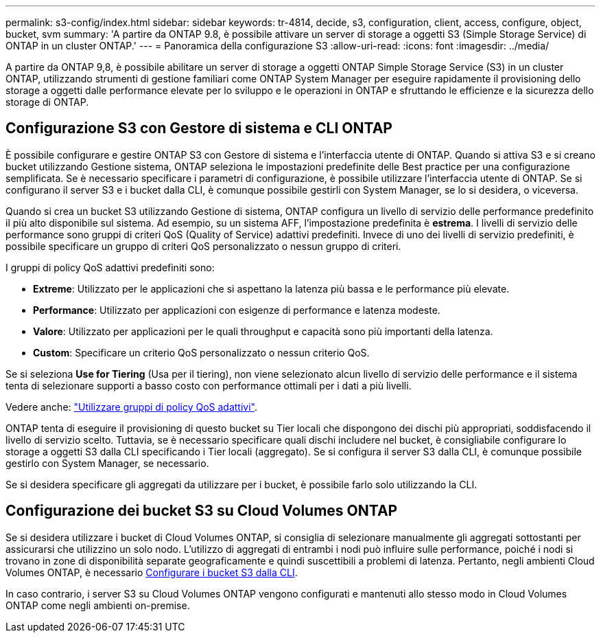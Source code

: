 ---
permalink: s3-config/index.html 
sidebar: sidebar 
keywords: tr-4814, decide, s3, configuration, client, access, configure, object, bucket, svm 
summary: 'A partire da ONTAP 9.8, è possibile attivare un server di storage a oggetti S3 (Simple Storage Service) di ONTAP in un cluster ONTAP.' 
---
= Panoramica della configurazione S3
:allow-uri-read: 
:icons: font
:imagesdir: ../media/


[role="lead"]
A partire da ONTAP 9,8, è possibile abilitare un server di storage a oggetti ONTAP Simple Storage Service (S3) in un cluster ONTAP, utilizzando strumenti di gestione familiari come ONTAP System Manager per eseguire rapidamente il provisioning dello storage a oggetti dalle performance elevate per lo sviluppo e le operazioni in ONTAP e sfruttando le efficienze e la sicurezza dello storage di ONTAP.



== Configurazione S3 con Gestore di sistema e CLI ONTAP

È possibile configurare e gestire ONTAP S3 con Gestore di sistema e l'interfaccia utente di ONTAP. Quando si attiva S3 e si creano bucket utilizzando Gestione sistema, ONTAP seleziona le impostazioni predefinite delle Best practice per una configurazione semplificata. Se è necessario specificare i parametri di configurazione, è possibile utilizzare l'interfaccia utente di ONTAP. Se si configurano il server S3 e i bucket dalla CLI, è comunque possibile gestirli con System Manager, se lo si desidera, o viceversa.

Quando si crea un bucket S3 utilizzando Gestione di sistema, ONTAP configura un livello di servizio delle performance predefinito il più alto disponibile sul sistema. Ad esempio, su un sistema AFF, l'impostazione predefinita è *estrema*. I livelli di servizio delle performance sono gruppi di criteri QoS (Quality of Service) adattivi predefiniti. Invece di uno dei livelli di servizio predefiniti, è possibile specificare un gruppo di criteri QoS personalizzato o nessun gruppo di criteri.

I gruppi di policy QoS adattivi predefiniti sono:

* *Extreme*: Utilizzato per le applicazioni che si aspettano la latenza più bassa e le performance più elevate.
* *Performance*: Utilizzato per applicazioni con esigenze di performance e latenza modeste.
* *Valore*: Utilizzato per applicazioni per le quali throughput e capacità sono più importanti della latenza.
* *Custom*: Specificare un criterio QoS personalizzato o nessun criterio QoS.


Se si seleziona *Use for Tiering* (Usa per il tiering), non viene selezionato alcun livello di servizio delle performance e il sistema tenta di selezionare supporti a basso costo con performance ottimali per i dati a più livelli.

Vedere anche: link:../performance-admin/adaptive-qos-policy-groups-task.html["Utilizzare gruppi di policy QoS adattivi"].

ONTAP tenta di eseguire il provisioning di questo bucket su Tier locali che dispongono dei dischi più appropriati, soddisfacendo il livello di servizio scelto. Tuttavia, se è necessario specificare quali dischi includere nel bucket, è consigliabile configurare lo storage a oggetti S3 dalla CLI specificando i Tier locali (aggregato). Se si configura il server S3 dalla CLI, è comunque possibile gestirlo con System Manager, se necessario.

Se si desidera specificare gli aggregati da utilizzare per i bucket, è possibile farlo solo utilizzando la CLI.



== Configurazione dei bucket S3 su Cloud Volumes ONTAP

Se si desidera utilizzare i bucket di Cloud Volumes ONTAP, si consiglia di selezionare manualmente gli aggregati sottostanti per assicurarsi che utilizzino un solo nodo. L'utilizzo di aggregati di entrambi i nodi può influire sulle performance, poiché i nodi si trovano in zone di disponibilità separate geograficamente e quindi suscettibili a problemi di latenza. Pertanto, negli ambienti Cloud Volumes ONTAP, è necessario xref:create-bucket-task.html[Configurare i bucket S3 dalla CLI].

In caso contrario, i server S3 su Cloud Volumes ONTAP vengono configurati e mantenuti allo stesso modo in Cloud Volumes ONTAP come negli ambienti on-premise.
